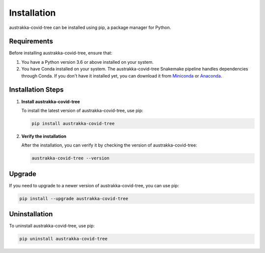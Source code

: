 .. _installation:

Installation
============

austrakka-covid-tree can be installed using pip, a package manager for Python.

Requirements
------------
Before installing austrakka-covid-tree, ensure that:

1. You have a Python version 3.6 or above installed on your system.

2. You have Conda installed on your system. The austrakka-covid-tree Snakemake pipeline handles dependencies through Conda. If you don't have it installed yet, you can download it from `Miniconda <https://docs.conda.io/en/latest/miniconda.html>`_ or `Anaconda <https://www.anaconda.com/products/distribution>`_.

Installation Steps
------------------

1. **Install austrakka-covid-tree**

   To install the latest version of austrakka-covid-tree, use pip:

   .. code-block:: bash

       pip install austrakka-covid-tree

2. **Verify the installation**

   After the installation, you can verify it by checking the version of austrakka-covid-tree:

   .. code-block:: bash

       austrakka-covid-tree --version

Upgrade
-------
If you need to upgrade to a newer version of austrakka-covid-tree, you can use pip:

.. code-block:: bash

    pip install --upgrade austrakka-covid-tree

Uninstallation
--------------
To uninstall austrakka-covid-tree, use pip:

.. code-block:: bash

    pip uninstall austrakka-covid-tree
